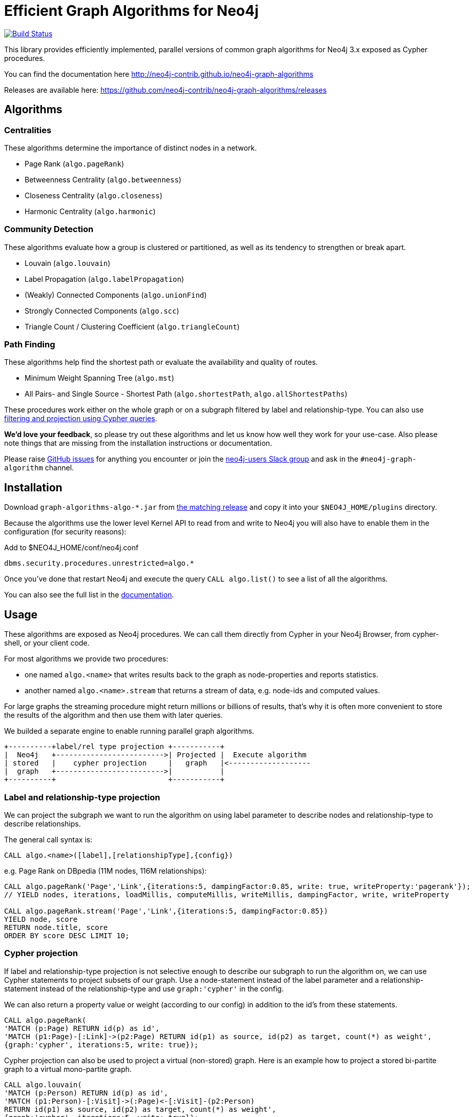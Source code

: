 = Efficient Graph Algorithms for Neo4j

image:https://travis-ci.org/neo4j-contrib/neo4j-graph-algorithms.svg?branch=3.3["Build Status", link="https://travis-ci.org/neo4j-contrib/neo4j-graph-algorithms"]

// tag::readme[]

This library provides efficiently implemented, parallel versions of common graph algorithms for Neo4j 3.x exposed as Cypher procedures.

ifndef::env-docs[]
You can find the documentation here http://neo4j-contrib.github.io/neo4j-graph-algorithms
endif::env-docs[]

Releases are available here: https://github.com/neo4j-contrib/neo4j-graph-algorithms/releases

== Algorithms

// tag::algorithms[]

=== Centralities

These algorithms determine the importance of distinct nodes in a network.

* Page Rank (`algo.pageRank`)
* Betweenness Centrality (`algo.betweenness`)
* Closeness Centrality (`algo.closeness`)
* Harmonic Centrality (`algo.harmonic`)

=== Community Detection

These algorithms evaluate how a group is clustered or partitioned, as well as its tendency to strengthen or break apart.

* Louvain (`algo.louvain`)
* Label Propagation (`algo.labelPropagation`)
* (Weakly) Connected Components (`algo.unionFind`)
* Strongly Connected Components (`algo.scc`)
* Triangle Count / Clustering Coefficient (`algo.triangleCount`)

=== Path Finding

These algorithms help find the shortest path or evaluate the availability and quality of routes.

* Minimum Weight Spanning Tree (`algo.mst`)
* All Pairs- and Single Source - Shortest Path (`algo.shortestPath`, `algo.allShortestPaths`)

// end::algorithms[]

These procedures work either on the whole graph or on a subgraph filtered by label and relationship-type.
You can also use link:#cypher-projections[filtering and projection using Cypher queries].

*We'd love your feedback*, so please try out these algorithms and let us know how well they work for your use-case.
Also please note things that are missing from the installation instructions or documentation.

Please raise https://github.com/neo4j-contrib/neo4j-graph-algorithms/issues[GitHub issues] for anything you encounter or join the http://neo4j.com/developer/slack[neo4j-users Slack group] and ask in the `#neo4j-graph-algorithm` channel.

== Installation

Download `graph-algorithms-algo-*.jar` from https://github.com/neo4j-contrib/neo4j-graph-algorithms/releases[the matching release] and copy it into your `$NEO4J_HOME/plugins` directory.

Because the algorithms use the lower level Kernel API to read from and write to Neo4j you will also have to enable them in the configuration (for security reasons):

.Add to $NEO4J_HOME/conf/neo4j.conf
----
dbms.security.procedures.unrestricted=algo.*
----

Once you've done that restart Neo4j and execute the query `CALL algo.list()` to see a list of all the algorithms.

ifndef::env-docs[]
You can also see the full list in the http://neo4j-contrib.github.io/neo4j-graph-algorithms[documentation^].
endif::env-docs[]

////
== Introduction

Graph theory is the study of graphs, which are mathematical structures used to model pairwise relations between nodes.
A graph is made up of nodes (vertices) which are connected by relationships (edges).
A graph may be _undirected_, meaning that there is no distinction between the two nodes associated with each relationship, or its relationships may be _directed_ from one node to another.
Relationships are what graph is all about: two nodes are joined by a relationship when they are related in a specified way.

We are tied to our friends.
Cities are connected by roads and airline routes.
Flora and fauna are bound together in a food web.
Countries are involved in trading relationships.
The World Wide Web is a virtual network of information.

* _Note that Neo4j stores directed relationships, we can treat them as though they are undirected when we are doing the analysis_
////

== Usage

These algorithms are exposed as Neo4j procedures.
We can call them directly from Cypher in your Neo4j Browser, from cypher-shell, or your client code.

For most algorithms we provide two procedures:

* one named `algo.<name>` that writes results back to the graph as node-properties and reports statistics.
* another named `algo.<name>.stream` that returns a stream of data, e.g. node-ids and computed values.

For large graphs the streaming procedure might return millions or billions of results, that's why it is often more convenient to store the results of the algorithm and then use them with later queries.


We builded a separate engine to enable running parallel graph algorithms. 


[ditaa]
----
+----------+label/rel type projection +-----------+
|  Neo4j   +------------------------->| Projected |  Execute algorithm
| stored   |    cypher projection     |   graph   |<-------------------
|  graph   +------------------------->|           |
+----------+                          +-----------+
       
----

=== Label and relationship-type projection

We can project the subgraph we want to run the algorithm on using label parameter to describe nodes and relationship-type to describe relationships.

The general call syntax is:

[source,cypher]
----
CALL algo.<name>([label],[relationshipType],{config})
----

e.g. Page Rank on DBpedia (11M nodes, 116M relationships):

[source,cypher]
----
CALL algo.pageRank('Page','Link',{iterations:5, dampingFactor:0.85, write: true, writeProperty:'pagerank'});
// YIELD nodes, iterations, loadMillis, computeMillis, writeMillis, dampingFactor, write, writeProperty

CALL algo.pageRank.stream('Page','Link',{iterations:5, dampingFactor:0.85})
YIELD node, score
RETURN node.title, score
ORDER BY score DESC LIMIT 10;
----


=== Cypher projection

If label and relationship-type projection is not selective enough to describe our subgraph to run the algorithm on, we can use Cypher statements to project subsets of our graph.
Use a node-statement instead of the label parameter and a relationship-statement instead of the relationship-type and use `graph:'cypher'` in the config.

We can also return a property value or weight (according to our config) in addition to the id's from these statements.

[source,cypher]
----
CALL algo.pageRank(
'MATCH (p:Page) RETURN id(p) as id',
'MATCH (p1:Page)-[:Link]->(p2:Page) RETURN id(p1) as source, id(p2) as target, count(*) as weight',
{graph:'cypher', iterations:5, write: true});
----

Cypher projection can also be used to project a virtual (non-stored) graph. 
Here is an example how to project a stored bi-partite graph to a virtual mono-partite graph. 


[source,cypher]
----
CALL algo.louvain(
'MATCH (p:Person) RETURN id(p) as id',
'MATCH (p1:Person)-[:Visit]->(:Page)<-[:Visit]-(p2:Person) 
RETURN id(p1) as source, id(p2) as target, count(*) as weight',
{graph:'cypher', iterations:5, write: true});
----

ifndef::env-docs[]
The detailed call syntax and all parameters and possible return values for each algorithm are listed in the http://neo4j-contrib.github.io/neo4j-graph-algorithms[project's documentation]
endif::env-docs[]

== Graph Loading

As it can take some time to load large graphs into the algorithm data structures, you can pre-load graphs and then later refer to them by name for several graph algorithms.
After usage they can be removed from memory to free resources used.

[source,cypher]
----
// Load graph
CALL algo.graph.load('my-graph','Label','REL_TYPE',{graph:'heavy',..other config...})
  YIELD name, graph, direction, undirected, sorted, nodes, loadMillis, alreadyLoaded,
        nodeWeight, relationshipWeight, nodeProperty, loadNodes, loadRelationships;

// Info on loaded graph
CALL algo.graph.info('my-graph')
  YIELD name, type, exists, removed, nodes;

// Use graph
CALL algo.pageRank(null,null,{graph:'my-graph',...})


// Remove graph
CALL algo.graph.remove('my-graph')
  YIELD name, type, exists, removed, nodes;
----

== Building Locally

Currently aiming at Neo4j 3.x (with a branch per version)

----
git clone https://github.com/neo4j-contrib/neo4j-graph-algorithms
cd neo4j-graph-algorithms
git checkout 3.3
mvn clean install
cp algo/target/graph-algorithms-*.jar $NEO4J_HOME/plugins/
$NEO4J_HOME/bin/neo4j restart
----

// end::readme[]
